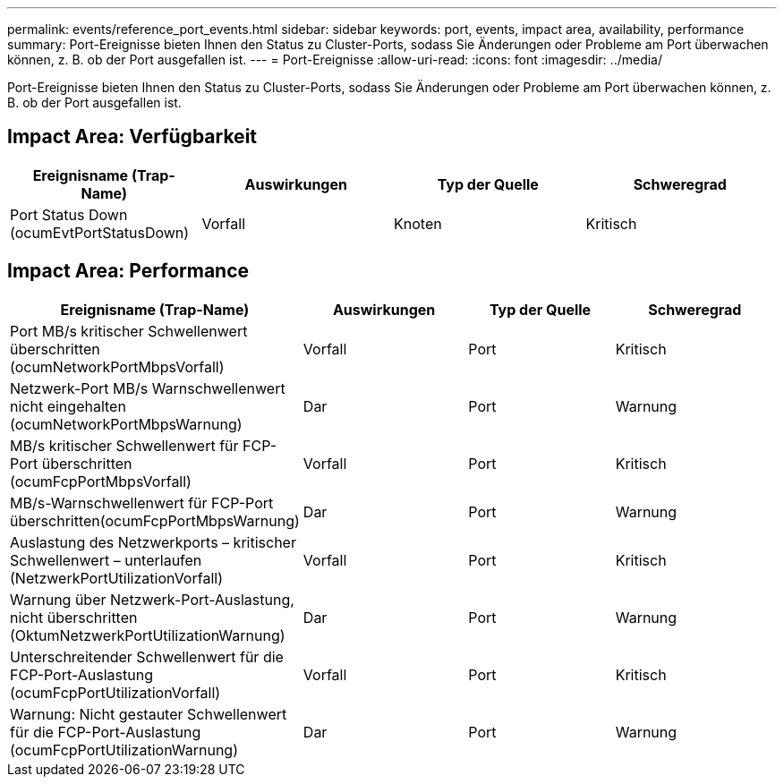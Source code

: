---
permalink: events/reference_port_events.html 
sidebar: sidebar 
keywords: port, events, impact area, availability, performance 
summary: Port-Ereignisse bieten Ihnen den Status zu Cluster-Ports, sodass Sie Änderungen oder Probleme am Port überwachen können, z. B. ob der Port ausgefallen ist. 
---
= Port-Ereignisse
:allow-uri-read: 
:icons: font
:imagesdir: ../media/


[role="lead"]
Port-Ereignisse bieten Ihnen den Status zu Cluster-Ports, sodass Sie Änderungen oder Probleme am Port überwachen können, z. B. ob der Port ausgefallen ist.



== Impact Area: Verfügbarkeit

|===
| Ereignisname (Trap-Name) | Auswirkungen | Typ der Quelle | Schweregrad 


 a| 
Port Status Down (ocumEvtPortStatusDown)
 a| 
Vorfall
 a| 
Knoten
 a| 
Kritisch

|===


== Impact Area: Performance

|===
| Ereignisname (Trap-Name) | Auswirkungen | Typ der Quelle | Schweregrad 


 a| 
Port MB/s kritischer Schwellenwert überschritten (ocumNetworkPortMbpsVorfall)
 a| 
Vorfall
 a| 
Port
 a| 
Kritisch



 a| 
Netzwerk-Port MB/s Warnschwellenwert nicht eingehalten (ocumNetworkPortMbpsWarnung)
 a| 
Dar
 a| 
Port
 a| 
Warnung



 a| 
MB/s kritischer Schwellenwert für FCP-Port überschritten (ocumFcpPortMbpsVorfall)
 a| 
Vorfall
 a| 
Port
 a| 
Kritisch



 a| 
MB/s-Warnschwellenwert für FCP-Port überschritten(ocumFcpPortMbpsWarnung)
 a| 
Dar
 a| 
Port
 a| 
Warnung



 a| 
Auslastung des Netzwerkports – kritischer Schwellenwert – unterlaufen (NetzwerkPortUtilizationVorfall)
 a| 
Vorfall
 a| 
Port
 a| 
Kritisch



 a| 
Warnung über Netzwerk-Port-Auslastung, nicht überschritten (OktumNetzwerkPortUtilizationWarnung)
 a| 
Dar
 a| 
Port
 a| 
Warnung



 a| 
Unterschreitender Schwellenwert für die FCP-Port-Auslastung (ocumFcpPortUtilizationVorfall)
 a| 
Vorfall
 a| 
Port
 a| 
Kritisch



 a| 
Warnung: Nicht gestauter Schwellenwert für die FCP-Port-Auslastung (ocumFcpPortUtilizationWarnung)
 a| 
Dar
 a| 
Port
 a| 
Warnung

|===